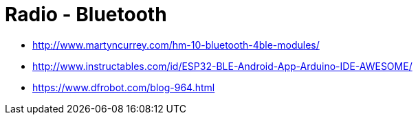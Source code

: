 = Radio - Bluetooth

* link:http://www.martyncurrey.com/hm-10-bluetooth-4ble-modules/[]
* link:http://www.instructables.com/id/ESP32-BLE-Android-App-Arduino-IDE-AWESOME/[]
* link:https://www.dfrobot.com/blog-964.html[]

